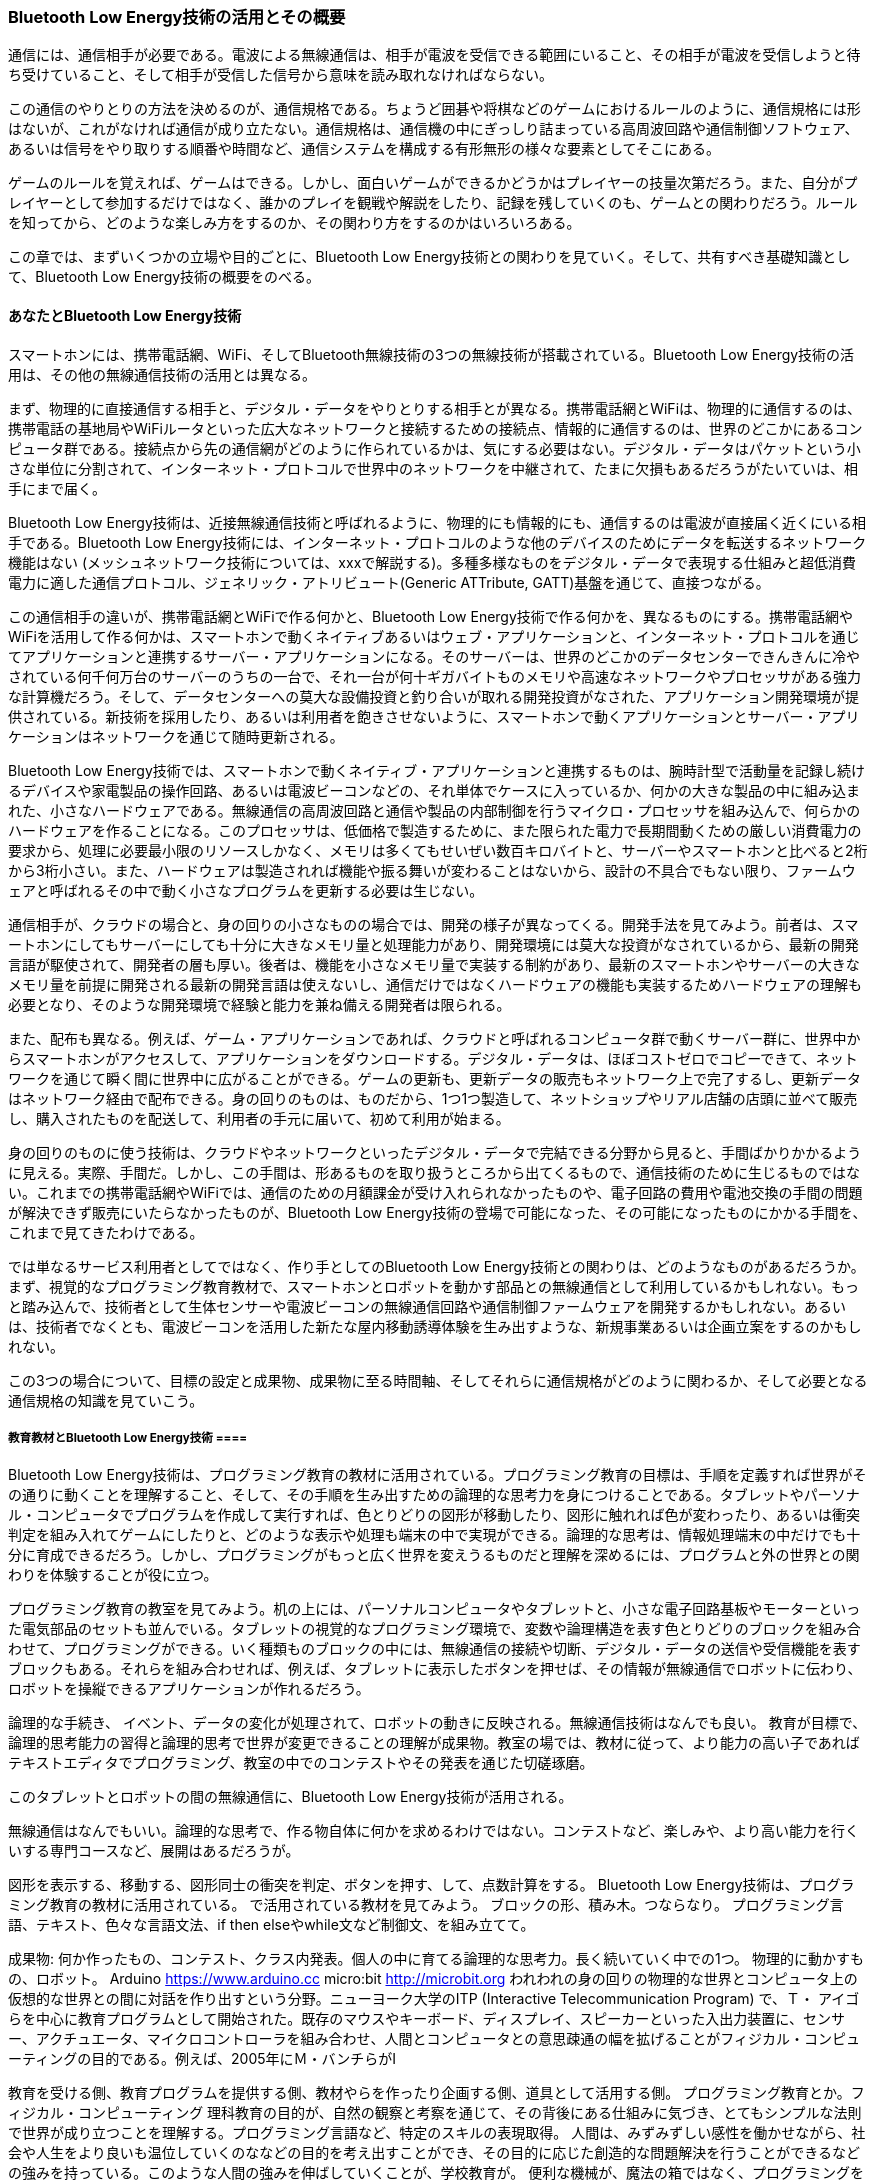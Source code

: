 
=== Bluetooth Low Energy技術の活用とその概要 ===

通信には、通信相手が必要である。電波による無線通信は、相手が電波を受信できる範囲にいること、その相手が電波を受信しようと待ち受けていること、そして相手が受信した信号から意味を読み取れなければならない。

この通信のやりとりの方法を決めるのが、通信規格である。ちょうど囲碁や将棋などのゲームにおけるルールのように、通信規格には形はないが、これがなければ通信が成り立たない。通信規格は、通信機の中にぎっしり詰まっている高周波回路や通信制御ソフトウェア、あるいは信号をやり取りする順番や時間など、通信システムを構成する有形無形の様々な要素としてそこにある。

ゲームのルールを覚えれば、ゲームはできる。しかし、面白いゲームができるかどうかはプレイヤーの技量次第だろう。また、自分がプレイヤーとして参加するだけではなく、誰かのプレイを観戦や解説をしたり、記録を残していくのも、ゲームとの関わりだろう。ルールを知ってから、どのような楽しみ方をするのか、その関わり方をするのかはいろいろある。

この章では、まずいくつかの立場や目的ごとに、Bluetooth Low Energy技術との関わりを見ていく。そして、共有すべき基礎知識として、Bluetooth Low Energy技術の概要をのべる。

==== あなたとBluetooth Low Energy技術 ====

スマートホンには、携帯電話網、WiFi、そしてBluetooth無線技術の3つの無線技術が搭載されている。Bluetooth Low Energy技術の活用は、その他の無線通信技術の活用とは異なる。

まず、物理的に直接通信する相手と、デジタル・データをやりとりする相手とが異なる。携帯電話網とWiFiは、物理的に通信するのは、携帯電話の基地局やWiFiルータといった広大なネットワークと接続するための接続点、情報的に通信するのは、世界のどこかにあるコンピュータ群である。接続点から先の通信網がどのように作られているかは、気にする必要はない。デジタル・データはパケットという小さな単位に分割されて、インターネット・プロトコルで世界中のネットワークを中継されて、たまに欠損もあるだろうがたいていは、相手にまで届く。

Bluetooth Low Energy技術は、近接無線通信技術と呼ばれるように、物理的にも情報的にも、通信するのは電波が直接届く近くにいる相手である。Bluetooth Low Energy技術には、インターネット・プロトコルのような他のデバイスのためにデータを転送するネットワーク機能はない (メッシュネットワーク技術については、xxxで解説する)。多種多様なものをデジタル・データで表現する仕組みと超低消費電力に適した通信プロトコル、ジェネリック・アトリビュート(Generic ATTribute, GATT)基盤を通じて、直接つながる。

この通信相手の違いが、携帯電話網とWiFiで作る何かと、Bluetooth Low Energy技術で作る何かを、異なるものにする。携帯電話網やWiFiを活用して作る何かは、スマートホンで動くネイティブあるいはウェブ・アプリケーションと、インターネット・プロトコルを通じてアプリケーションと連携するサーバー・アプリケーションになる。そのサーバーは、世界のどこかのデータセンターできんきんに冷やされている何千何万台のサーバーのうちの一台で、それ一台が何十ギガバイトものメモリや高速なネットワークやプロセッサがある強力な計算機だろう。そして、データセンターへの莫大な設備投資と釣り合いが取れる開発投資がなされた、アプリケーション開発環境が提供されている。新技術を採用したり、あるいは利用者を飽きさせないように、スマートホンで動くアプリケーションとサーバー・アプリケーションはネットワークを通じて随時更新される。

Bluetooth Low Energy技術では、スマートホンで動くネイティブ・アプリケーションと連携するものは、腕時計型で活動量を記録し続けるデバイスや家電製品の操作回路、あるいは電波ビーコンなどの、それ単体でケースに入っているか、何かの大きな製品の中に組み込まれた、小さなハードウェアである。無線通信の高周波回路と通信や製品の内部制御を行うマイクロ・プロセッサを組み込んで、何らかのハードウェアを作ることになる。このプロセッサは、低価格で製造するために、また限られた電力で長期間動くための厳しい消費電力の要求から、処理に必要最小限のリソースしかなく、メモリは多くてもせいぜい数百キロバイトと、サーバーやスマートホンと比べると2桁から3桁小さい。また、ハードウェアは製造されれば機能や振る舞いが変わることはないから、設計の不具合でもない限り、ファームウェアと呼ばれるその中で動く小さなプログラムを更新する必要は生じない。

通信相手が、クラウドの場合と、身の回りの小さなものの場合では、開発の様子が異なってくる。開発手法を見てみよう。前者は、スマートホンにしてもサーバーにしても十分に大きなメモリ量と処理能力があり、開発環境には莫大な投資がなされているから、最新の開発言語が駆使されて、開発者の層も厚い。後者は、機能を小さなメモリ量で実装する制約があり、最新のスマートホンやサーバーの大きなメモリ量を前提に開発される最新の開発言語は使えないし、通信だけではなくハードウェアの機能も実装するためハードウェアの理解も必要となり、そのような開発環境で経験と能力を兼ね備える開発者は限られる。

また、配布も異なる。例えば、ゲーム・アプリケーションであれば、クラウドと呼ばれるコンピュータ群で動くサーバー群に、世界中からスマートホンがアクセスして、アプリケーションをダウンロードする。デジタル・データは、ほぼコストゼロでコピーできて、ネットワークを通じて瞬く間に世界中に広がることができる。ゲームの更新も、更新データの販売もネットワーク上で完了するし、更新データはネットワーク経由で配布できる。身の回りのものは、ものだから、1つ1つ製造して、ネットショップやリアル店舗の店頭に並べて販売し、購入されたものを配送して、利用者の手元に届いて、初めて利用が始まる。

身の回りのものに使う技術は、クラウドやネットワークといったデジタル・データで完結できる分野から見ると、手間ばかりかかるように見える。実際、手間だ。しかし、この手間は、形あるものを取り扱うところから出てくるもので、通信技術のために生じるものではない。これまでの携帯電話網やWiFiでは、通信のための月額課金が受け入れられなかったものや、電子回路の費用や電池交換の手間の問題が解決できず販売にいたらなかったものが、Bluetooth Low Energy技術の登場で可能になった、その可能になったものにかかる手間を、これまで見てきたわけである。

では単なるサービス利用者としてではなく、作り手としてのBluetooth Low Energy技術との関わりは、どのようなものがあるだろうか。まず、視覚的なプログラミング教育教材で、スマートホンとロボットを動かす部品との無線通信として利用しているかもしれない。もっと踏み込んで、技術者として生体センサーや電波ビーコンの無線通信回路や通信制御ファームウェアを開発するかもしれない。あるいは、技術者でなくとも、電波ビーコンを活用した新たな屋内移動誘導体験を生み出すような、新規事業あるいは企画立案をするのかもしれない。

この3つの場合について、目標の設定と成果物、成果物に至る時間軸、そしてそれらに通信規格がどのように関わるか、そして必要となる通信規格の知識を見ていこう。

===== 教育教材とBluetooth Low Energy技術 ====

Bluetooth Low Energy技術は、プログラミング教育の教材に活用されている。プログラミング教育の目標は、手順を定義すれば世界がその通りに動くことを理解すること、そして、その手順を生み出すための論理的な思考力を身につけることである。タブレットやパーソナル・コンピュータでプログラムを作成して実行すれば、色とりどりの図形が移動したり、図形に触れれば色が変わったり、あるいは衝突判定を組み入れてゲームにしたりと、どのような表示や処理も端末の中で実現ができる。論理的な思考は、情報処理端末の中だけでも十分に育成できるだろう。しかし、プログラミングがもっと広く世界を変えうるものだと理解を深めるには、プログラムと外の世界との関わりを体験することが役に立つ。

プログラミング教育の教室を見てみよう。机の上には、パーソナルコンピュータやタブレットと、小さな電子回路基板やモーターといった電気部品のセットも並んでいる。タブレットの視覚的なプログラミング環境で、変数や論理構造を表す色とりどりのブロックを組み合わせて、プログラミングができる。いく種類ものブロックの中には、無線通信の接続や切断、デジタル・データの送信や受信機能を表すブロックもある。それらを組み合わせれば、例えば、タブレットに表示したボタンを押せば、その情報が無線通信でロボットに伝わり、ロボットを操縦できるアプリケーションが作れるだろう。


論理的な手続き、
イベント、データの変化が処理されて、ロボットの動きに反映される。無線通信技術はなんでも良い。
教育が目標で、論理的思考能力の習得と論理的思考で世界が変更できることの理解が成果物。教室の場では、教材に従って、より能力の高い子であればテキストエディタでプログラミング、教室の中でのコンテストやその発表を通じた切磋琢磨。

このタブレットとロボットの間の無線通信に、Bluetooth Low Energy技術が活用される。



無線通信はなんでもいい。論理的な思考で、作る物自体に何かを求めるわけではない。コンテストなど、楽しみや、より高い能力を行くいする専門コースなど、展開はあるだろうが。


図形を表示する、移動する、図形同士の衝突を判定、ボタンを押す、して、点数計算をする。
Bluetooth Low Energy技術は、プログラミング教育の教材に活用されている。
で活用されている教材を見てみよう。
ブロックの形、積み木。つならなり。
プログラミング言語、テキスト、色々な言語文法、if then elseやwhile文など制御文、を組み立てて。


成果物: 何か作ったもの、コンテスト、クラス内発表。個人の中に育てる論理的な思考力。長く続いていく中での1つ。
物理的に動かすもの、ロボット。
Arduino https://www.arduino.cc
micro:bit http://microbit.org
われわれの身の回りの物理的な世界とコンピュータ上の仮想的な世界との間に対話を作り出すという分野。ニューヨーク大学のITP (Interactive Telecommunication Program) で、Ｔ・ アイゴらを中心に教育プログラムとして開始された。既存のマウスやキーボード、ディスプレイ、スピーカーといった入出力装置に、センサー、アクチュエータ、マイクロコントローラを組み合わせ、人間とコンピュータとの意思疎通の幅を拡げることがフィジカル・コンピューティングの目的である。例えば、2005年にＭ・バンチらがI

教育を受ける側、教育プログラムを提供する側、教材やらを作ったり企画する側、道具として活用する側。
プログラミング教育とか。フィジカル・コンピューティング
理科教育の目的が、自然の観察と考察を通じて、その背後にある仕組みに気づき、とてもシンプルな法則で世界が成り立つことを理解する。プログラミング言語など、特定のスキルの表現取得。
人間は、みずみずしい感性を働かせながら、社会や人生をより良いも温位していくのななどの目的を考え出すことができ、その目的に応じた創造的な問題解決を行うことができるなどの強みを持っている。このような人間の強みを伸ばしていくことが、学校教育が。
便利な機械が、魔法の箱ではなく、プログラミングを通じて人間の意図した処理を行わせることができることを理解する
コーディング(プログラミング言語を用いた記述方法)を覚えることがプログラミング教育の目的であるとの誤解
コンピュータに意図した処理を行わせるために必要な論理的思考力を身につけるための学習活動
プログラミング的思考。
知能と思考、みじかな生活でコンピュータが活用されていることや、問題の解決には必要な手順があること。
学びに向かう人間性力、コンピュータの働きをより良い人生や社会づくりに生かそうとする態度の育成。
思考力判断力表現力。プログラミング的思考の育成。

// https://miraino-manabi.jp 小学校を中心としたプログラミング教育ポータル
// http://www.mext.go.jp/b_menu/shingi/chousa/shotou/122/attach/1372525.htm 小学校段階におけるプログラミング教育の在り方について（議論の取りまとめ）

// https://edtechzine.jp/article/detail/518

平成28年6月16日
micro:bit
// 2160円。
// http://microbit.org/ja/guide/
// Arduino rupppau@kindle.com 統合開発環境。ライブラリ。豊富なサンプル。いくつもの。サイト集約。書籍。

最初の具体的な実例と、どんなものかの中身:
micro:bit、ビジュアル開発環境、TypeScriptという静的型付き言語、サブセット。コードで書くこともできる。
それを機械語にして。
HEXファイルを、USBマスストレージ、BLE経由で。
JavaScriptのようなランタイムは、普通にコアを動かして、ブラウザと同じ方法では。動かないけど。
Arduino、独自のライブラリ。C++。仕組みは異なっていても、教材としては、使う流れは、大体は同じもの。

目標設定は、外からの設定、サンプルを通じて、プログラミングというスキルと考え方を習得すること:
時間軸では、何も手を加えず動かすこと、作るものを模写、真似ること、一部変更、分解と再組み立て。目標設定して組み立てる:
時間軸での役割: 最初は模倣者、分解して理解、スキルの向上、知識をもとにした発想(作れるはず)、作って動かして考える:
BLEそれ自体が教材。教材を作っている側がいる。視覚的なプログラミング環境、動かす例題。
手順は、サンプルを見て、動かす。変更して、いく。
目標設定は、最初は何ができるのかわからない。サンプル、仕組みを見る、仕組みに触る。次に、要素理解、組み立て、作りたいもの。その繰り返し。
拡散は、ネットで。作り方を。教材がベース。よいものであれば、コンテスト、あるいは競技。ロボット大会など。ネットで。
そのプログラミング。目に見える。情報を能動的に扱う手段、情報が形を変えて加工されていく仕組みを組み立てる、さらにそのシステムがある世界を作っていく。教育のベース。
通信規格の知識: なくていい。リモートで何かと何かが操作できる無線の何か。WiFiではなく? スマホから直接出せる便利さ。
たまたま教材として使えるものがあっただけで。価格、用途。

// 目標の設定と成果物
// 成果物に至る時間軸
// 時間軸での役割
// 通信規格の知識の関わり方。


3つの役割:
個人、教材。
チーム、開発。
マネージャ、運用管理。

全体のプランニング。プロデューサー。
作る過程を組み立てる人。マネージャー。
具体的に作る人。作業者。

作るもの、
作る時間軸、
果たす役割の時間軸。




//流れは。使う人=使う人か。今は使う人=作る人、でも作る人は増やすのか。
// 個人か、チームか
// 時間軸。ステップ。順番と時間のスケール。
// ==== 過程とゴールを想像する、場面の想像、立場的なもの ====
場面を想像する。

教育的なリソースで。PlayGroundで作る。アプリは、Pythonianでもいいかも。教材はMicro:bitやMbedを活用。Arduino。
スタートポイント、どちらも資料があり、色々な人の解説記事を探して。画面を見て操作する、リモートコントロール的なもの。
センサーの値をスマートホンの画面でかしか。データの蓄積や表示。リッチなスマートホンの活用。教育的には。つながった状態。


教材:
  要素: ハードウェア  アプリケーション
  両方作る。 つながった状態。  作る人=使う人 作って使い捨てるみたいな。
  使う人=作る人、作ったら分解して道具箱に戻す。作れる組み立てられる能力育成、考えて目標を達成すること、発展?


試作だと:
 要素: ハードウェア　アプリケーション
 実際に作らなくてもいい。ダンボールで、センサーの値を書いたもの。ボタンを押した操作、それを見て、黒子さんが。動画。
 体験を確認すること。でも実際に。コスト計算。
 作る人=思いついた人、ではない。

活動や心拍を記録する何か。+サービス。アプリケーション、ハードウェア、サーバ側。作る作らない、買う買わない。
将来の展開。胸ベルトのセンサーなら、どこかOEM。でも、独自の機能、例えば活動量も取れますとか。かなり一般的か。
デザインとか、腕時計型のデバイス。独自のデザイン。一生懸命開発することに。
通信、アプリケーションとの接続、ユーザ登録、破棄。サーバ側と合わせて。データは、気がついたら同期している。

サービス:
  要素: ハードウェア、ファームウェア、アプリケーション、サーバーサイド
  分担する。 つながったり、繋がらなかったり。  サポートし続ける。
技術分野、全体の組み立て(買うのか、開発するのか、技術と経営の全体からの判断)、スケジュールやお金、打ち合わせと連絡。


切り口がいっぱいある


必要な技能や分野。技術概要を共有する。活用方法を組み立てる。
作るものの構成：
